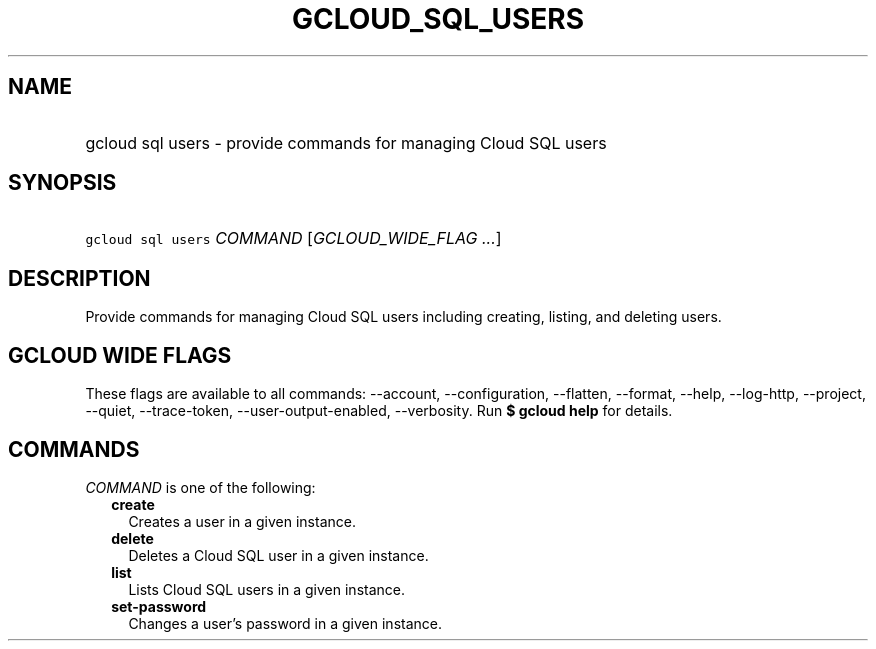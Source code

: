 
.TH "GCLOUD_SQL_USERS" 1



.SH "NAME"
.HP
gcloud sql users \- provide commands for managing Cloud SQL users



.SH "SYNOPSIS"
.HP
\f5gcloud sql users\fR \fICOMMAND\fR [\fIGCLOUD_WIDE_FLAG\ ...\fR]



.SH "DESCRIPTION"

Provide commands for managing Cloud SQL users including creating, listing, and
deleting users.



.SH "GCLOUD WIDE FLAGS"

These flags are available to all commands: \-\-account, \-\-configuration,
\-\-flatten, \-\-format, \-\-help, \-\-log\-http, \-\-project, \-\-quiet,
\-\-trace\-token, \-\-user\-output\-enabled, \-\-verbosity. Run \fB$ gcloud
help\fR for details.



.SH "COMMANDS"

\f5\fICOMMAND\fR\fR is one of the following:

.RS 2m
.TP 2m
\fBcreate\fR
Creates a user in a given instance.

.TP 2m
\fBdelete\fR
Deletes a Cloud SQL user in a given instance.

.TP 2m
\fBlist\fR
Lists Cloud SQL users in a given instance.

.TP 2m
\fBset\-password\fR
Changes a user's password in a given instance.
.RE
.sp
